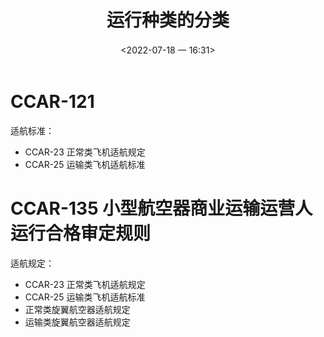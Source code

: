 # -*- eval: (setq org-media-note-screenshot-image-dir (concat default-directory "./static/运行种类的分类/")); -*-
:PROPERTIES:
:ID:       0863A94A-B078-439F-9347-232BBCEE71DA
:END:
#+LATEX_CLASS: my-article
#+DATE: <2022-07-18 一 16:31>
#+TITLE: 运行种类的分类
#+ROAM_KEY:

* CCAR-121
适航标准：
- CCAR-23 正常类飞机适航规定
- CCAR-25 运输类飞机适航标准

* CCAR-135 小型航空器商业运输运营人运行合格审定规则
适航规定：
- CCAR-23 正常类飞机适航规定
- CCAR-25 运输类飞机适航标准
- 正常类旋翼航空器适航规定
- 运输类旋翼航空器适航规定
